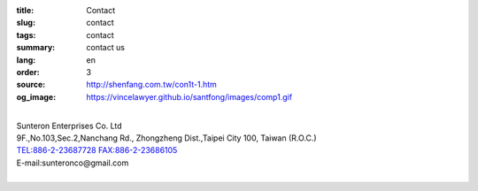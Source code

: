 :title: Contact
:slug: contact
:tags: contact
:summary: contact us
:lang: en
:order: 3
:source: http://shenfang.com.tw/con1t-1.htm
:og_image: https://vincelawyer.github.io/santfong/images/comp1.gif

.. raw:: html

  <div class="container-fluid">
    <div class="row">
      <div class="col-md-6">

  <iframe src="https://docs.google.com/forms/d/e/1FAIpQLSexq7PC1lD-6xGKA-DhFODIxHNE7sN-a4WC2xeGzJZUyp2BRw/viewform?embedded=true" width="100%" height="700" frameborder="0" marginheight="0" marginwidth="0">Loading</iframe>

    </div>
    <div class="col-md-6">

  <div class="contact-address-font-size">

|
| Sunteron Enterprises Co. Ltd
| 9F.,No.103,Sec.2,Nanchang Rd., Zhongzheng Dist.,Taipei City 100, Taiwan (R.O.C.)
| TEL:886-2-23687728 FAX:886-2-23686105
| E-mail:sunteronco@gmail.com
|

.. raw:: html

  </div>

  <div class="google-maps">
  <iframe src="https://www.google.com/maps/embed?pb=!1m18!1m12!1m3!1d3615.216709423147!2d121.51928451467958!3d25.02671868397574!2m3!1f0!2f0!3f0!3m2!1i1024!2i768!4f13.1!3m3!1m2!1s0x3442a99a6ce07c31%3A0xfd6d519ef3301824!2zMTAw5Y-w5YyX5biC5Lit5q2j5Y2A5Y2X5piM6Lev5LqM5q61MTAz6Jmf5Lmd5qiT!5e0!3m2!1szh-TW!2stw!4v1543497959425" width="600" height="450" frameborder="0" style="border:0" allowfullscreen></iframe>
  </div>

      </div>
    </div>
  </div>

